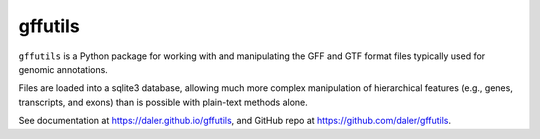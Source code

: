gffutils
========

``gffutils`` is a Python package for working with and manipulating the GFF and
GTF format files typically used for genomic annotations.

Files are loaded into a sqlite3 database, allowing much more complex
manipulation of hierarchical features (e.g., genes, transcripts, and exons)
than is possible with plain-text methods alone.

See documentation at https://daler.github.io/gffutils, and GitHub repo at
https://github.com/daler/gffutils.

